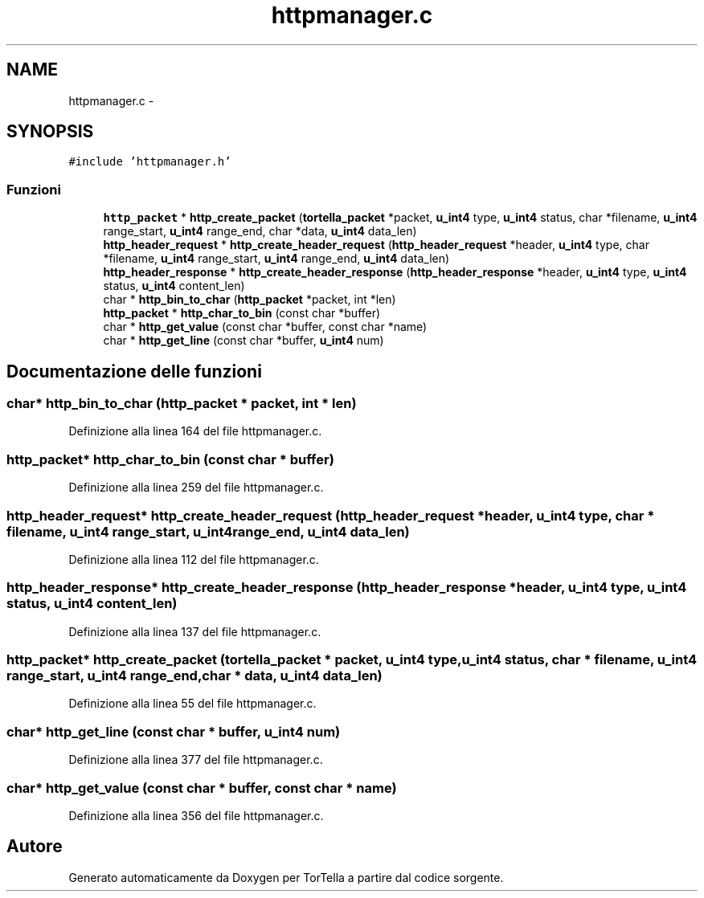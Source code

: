 .TH "httpmanager.c" 3 "17 Jun 2008" "Version 0.1" "TorTella" \" -*- nroff -*-
.ad l
.nh
.SH NAME
httpmanager.c \- 
.SH SYNOPSIS
.br
.PP
\fC#include 'httpmanager.h'\fP
.br

.SS "Funzioni"

.in +1c
.ti -1c
.RI "\fBhttp_packet\fP * \fBhttp_create_packet\fP (\fBtortella_packet\fP *packet, \fBu_int4\fP type, \fBu_int4\fP status, char *filename, \fBu_int4\fP range_start, \fBu_int4\fP range_end, char *data, \fBu_int4\fP data_len)"
.br
.ti -1c
.RI "\fBhttp_header_request\fP * \fBhttp_create_header_request\fP (\fBhttp_header_request\fP *header, \fBu_int4\fP type, char *filename, \fBu_int4\fP range_start, \fBu_int4\fP range_end, \fBu_int4\fP data_len)"
.br
.ti -1c
.RI "\fBhttp_header_response\fP * \fBhttp_create_header_response\fP (\fBhttp_header_response\fP *header, \fBu_int4\fP type, \fBu_int4\fP status, \fBu_int4\fP content_len)"
.br
.ti -1c
.RI "char * \fBhttp_bin_to_char\fP (\fBhttp_packet\fP *packet, int *len)"
.br
.ti -1c
.RI "\fBhttp_packet\fP * \fBhttp_char_to_bin\fP (const char *buffer)"
.br
.ti -1c
.RI "char * \fBhttp_get_value\fP (const char *buffer, const char *name)"
.br
.ti -1c
.RI "char * \fBhttp_get_line\fP (const char *buffer, \fBu_int4\fP num)"
.br
.in -1c
.SH "Documentazione delle funzioni"
.PP 
.SS "char* http_bin_to_char (\fBhttp_packet\fP * packet, int * len)"
.PP
Definizione alla linea 164 del file httpmanager.c.
.SS "\fBhttp_packet\fP* http_char_to_bin (const char * buffer)"
.PP
Definizione alla linea 259 del file httpmanager.c.
.SS "\fBhttp_header_request\fP* http_create_header_request (\fBhttp_header_request\fP * header, \fBu_int4\fP type, char * filename, \fBu_int4\fP range_start, \fBu_int4\fP range_end, \fBu_int4\fP data_len)"
.PP
Definizione alla linea 112 del file httpmanager.c.
.SS "\fBhttp_header_response\fP* http_create_header_response (\fBhttp_header_response\fP * header, \fBu_int4\fP type, \fBu_int4\fP status, \fBu_int4\fP content_len)"
.PP
Definizione alla linea 137 del file httpmanager.c.
.SS "\fBhttp_packet\fP* http_create_packet (\fBtortella_packet\fP * packet, \fBu_int4\fP type, \fBu_int4\fP status, char * filename, \fBu_int4\fP range_start, \fBu_int4\fP range_end, char * data, \fBu_int4\fP data_len)"
.PP
Definizione alla linea 55 del file httpmanager.c.
.SS "char* http_get_line (const char * buffer, \fBu_int4\fP num)"
.PP
Definizione alla linea 377 del file httpmanager.c.
.SS "char* http_get_value (const char * buffer, const char * name)"
.PP
Definizione alla linea 356 del file httpmanager.c.
.SH "Autore"
.PP 
Generato automaticamente da Doxygen per TorTella a partire dal codice sorgente.
